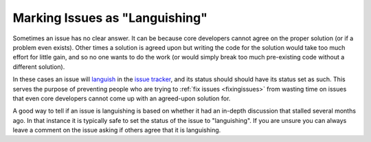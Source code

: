 .. _languishing:

Marking Issues as "Languishing"
===============================

Sometimes an issue has no clear answer. It can be because core developers
cannot agree on the proper solution (or if a problem even exists). Other
times a solution is agreed upon but writing the code for the solution would
take too much effort for little gain, and so no one wants to do the work (or
would simply break too much pre-existing code without a different solution).

In these cases an issue will languish_ in the `issue tracker`_, and its
status should should have its status set as such. This
serves the purpose of preventing people who are trying to :ref:`fix issues
<fixingissues>` from wasting time on issues that even core developers cannot
come up with an agreed-upon solution for.

A good way to tell if an issue is languishing is based on whether it had
an in-depth discussion that stalled several months ago. In that instance it is
typically safe to set the status of the issue to "languishing". If you are
unsure you can always leave a comment on the issue asking if others agree that
it is languishing.


.. _issue tracker: http://bugs.python.org
.. _languish: http://bugs.python.org/issue?@columns=title,id,activity,status&@sort=activity&@group=priority&@filter=status&@pagesize=50&@startwith=0&status=4&@dispname=Languishing
